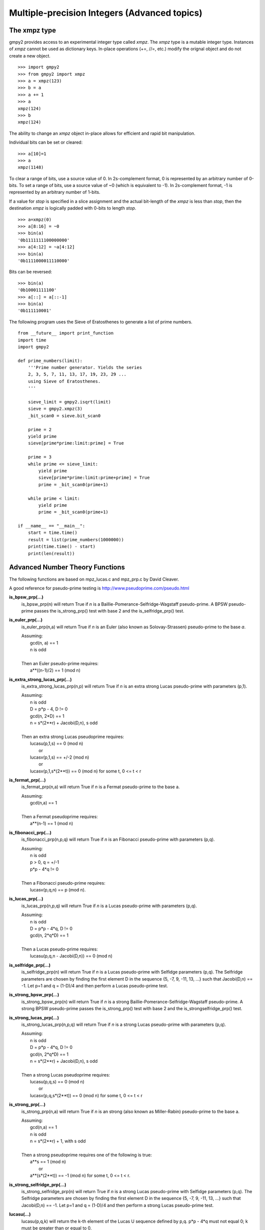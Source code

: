 Multiple-precision Integers (Advanced topics)
=============================================

The xmpz type
-------------

gmpy2 provides access to an experimental integer type called *xmpz*. The
*xmpz* type is a mutable integer type. Instances of *xmpz* cannot be used as
dictionary keys. In-place operations (+=, //=, etc.) modify the orignal object
and do not create a new object.

::

    >>> import gmpy2
    >>> from gmpy2 import xmpz
    >>> a = xmpz(123)
    >>> b = a
    >>> a += 1
    >>> a
    xmpz(124)
    >>> b
    xmpz(124)

The ability to change an *xmpz* object in-place allows for efficient and rapid
bit manipulation.

Individual bits can be set or cleared::

    >>> a[10]=1
    >>> a
    xmpz(1148)

To clear a range of bits, use a source value of 0. In 2s-complement format, 0
is represented by an arbitrary number of 0-bits. To set a range of bits, use
a source value of ~0 (which is equivalent to -1). In 2s-complement format, -1
is represented by an arbitrary number of 1-bits.

If a value for *stop* is specified in a slice assignment and the actual
bit-length of the *xmpz* is less than *stop*, then the destination *xmpz* is
logically padded with 0-bits to length *stop*.

::

    >>> a=xmpz(0)
    >>> a[8:16] = ~0
    >>> bin(a)
    '0b1111111100000000'
    >>> a[4:12] = ~a[4:12]
    >>> bin(a)
    '0b1111000011110000'

Bits can be reversed::

    >>> bin(a)
    '0b10001111100'
    >>> a[::] = a[::-1]
    >>> bin(a)
    '0b111110001'

The following program uses the Sieve of Eratosthenes to generate a list of
prime numbers.

::

    from __future__ import print_function
    import time
    import gmpy2

    def prime_numbers(limit):
        '''Prime number generator. Yields the series
        2, 3, 5, 7, 11, 13, 17, 19, 23, 29 ...
        using Sieve of Eratosthenes.
        '''

        sieve_limit = gmpy2.isqrt(limit)
        sieve = gmpy2.xmpz(3)
        _bit_scan0 = sieve.bit_scan0

        prime = 2
        yield prime
        sieve[prime*prime:limit:prime] = True

        prime = 3
        while prime <= sieve_limit:
            yield prime
            sieve[prime*prime:limit:prime+prime] = True
            prime = _bit_scan0(prime+1)

        while prime < limit:
            yield prime
            prime = _bit_scan0(prime+1)

    if __name__ == "__main__":
        start = time.time()
        result = list(prime_numbers(1000000))
        print(time.time() - start)
        print(len(result))


Advanced Number Theory Functions
--------------------------------

The following functions are based on mpz_lucas.c and mpz_prp.c by David
Cleaver.

A good reference for pseudo-prime testing is
http://www.pseudoprime.com/pseudo.html

**is_bpsw_prp(...)**
    is_bpsw_prp(n) will return True if *n* is a Baillie-Pomerance-Selfridge-Wagstaff
    pseudo-prime. A BPSW pseudo-prime passes the is_strong_prp() test with base
    2 and the is_selfridge_prp() test.

**is_euler_prp(...)**
    is_euler_prp(n,a) will return True if *n* is an Euler (also known as
    Solovay-Strassen) pseudo-prime to the base *a*.

    | Assuming:
    |     gcd(n, a) == 1
    |     n is odd
    |
    | Then an Euler pseudo-prime requires:
    |    a**((n-1)/2) == 1 (mod n)

**is_extra_strong_lucas_prp(...)**
    is_extra_strong_lucas_prp(n,p) will return True if *n* is an extra strong
    Lucas pseudo-prime with parameters (p,1).

    | Assuming:
    |     n is odd
    |     D = p*p - 4, D != 0
    |     gcd(n, 2*D) == 1
    |     n = s*(2**r) + Jacobi(D,n), s odd
    |
    | Then an extra strong Lucas pseudoprime requires:
    |     lucasu(p,1,s) == 0 (mod n)
    |      or
    |     lucasv(p,1,s) == +/-2 (mod n)
    |      or
    |     lucasv(p,1,s*(2**t)) == 0 (mod n) for some t, 0 <= t < r

**is_fermat_prp(...)**
    is_fermat_prp(n,a) will return True if *n* is a Fermat pseudo-prime to the
    base a.

    | Assuming:
    |     gcd(n,a) == 1
    |
    | Then a Fermat pseudoprime requires:
    |     a**(n-1) == 1 (mod n)

**is_fibonacci_prp(...)**
    is_fibonacci_prp(n,p,q) will return True if *n* is an Fibonacci
    pseudo-prime with parameters (p,q).

    | Assuming:
    |     n is odd
    |     p > 0, q = +/-1
    |     p*p - 4*q != 0
    |
    | Then a Fibonacci pseudo-prime requires:
    |     lucasv(p,q,n) == p (mod n).

**is_lucas_prp(...)**
    is_lucas_prp(n,p,q) will return True if *n* is a Lucas pseudo-prime with
    parameters (p,q).

    | Assuming:
    |     n is odd
    |     D = p*p - 4*q, D != 0
    |     gcd(n, 2*q*D) == 1
    |
    | Then a Lucas pseudo-prime requires:
    |     lucasu(p,q,n - Jacobi(D,n)) == 0 (mod n)

**is_selfridge_prp(...)**
    is_selfridge_prp(n) will return True if *n* is a Lucas pseudo-prime with
    Selfidge parameters (p,q). The Selfridge parameters are chosen by finding
    the first element D in the sequence {5, -7, 9, -11, 13, ...} such that
    Jacobi(D,n) == -1. Let p=1 and q = (1-D)/4 and then perform a Lucas
    pseudo-prime test.

**is_strong_bpsw_prp(...)**
    is_strong_bpsw_prp(n) will return True if *n* is a strong
    Baillie-Pomerance-Selfridge-Wagstaff pseudo-prime. A strong BPSW
    pseudo-prime passes the is_strong_prp() test with base 2 and the
    is_strongselfridge_prp() test.

**is_strong_lucas_prp(...)**
    is_strong_lucas_prp(n,p,q) will return True if *n* is a strong Lucas
    pseudo-prime with parameters (p,q).

    | Assuming:
    |     n is odd
    |     D = p*p - 4*q, D != 0
    |     gcd(n, 2*q*D) == 1
    |     n = s*(2**r) + Jacobi(D,n), s odd
    |
    | Then a strong Lucas pseudoprime requires:
    |     lucasu(p,q,s) == 0 (mod n)
    |      or
    |     lucasv(p,q,s*(2**t)) == 0 (mod n) for some t, 0 <= t < r

**is_strong_prp(...)**
    is_strong_prp(n,a) will return True if *n* is an strong (also known as
    Miller-Rabin) pseudo-prime to the base a.

    | Assuming:
    |     gcd(n,a) == 1
    |     n is odd
    |     n = s*(2**r) + 1, with s odd
    |
    | Then a strong pseudoprime requires one of the following is true:
    |     a**s == 1 (mod n)
    |      or
    |     a**(s*(2**t)) == -1 (mod n) for some t, 0 <= t < r.

**is_strong_selfridge_prp(...)**
    is_strong_selfridge_prp(n) will return True if *n* is a strong Lucas
    pseudo-prime with Selfidge parameters (p,q). The Selfridge parameters are
    chosen by finding the first element D in the sequence
    {5, -7, 9, -11, 13, ...} such that Jacobi(D,n) == -1. Let p=1 and
    q = (1-D)/4 and then perform a strong Lucas pseudo-prime test.

**lucasu(...)**
    lucasu(p,q,k) will return the k-th element of the Lucas U sequence defined
    by p,q. p*p - 4*q must not equal 0; k must be greater than or equal to 0.

**lucasu_mod(...)**
    lucasu_mod(p,q,k,n) will return the k-th element of the Lucas U sequence
    defined by p,q (mod n). p*p - 4*q must not equal 0; k must be greater than
    or equal to 0; n must be greater than 0.

**lucasv(...)**
    lucasv(p,q,k) will return the k-th element of the Lucas V sequence defined
    by parameters (p,q). p*p - 4*q must not equal 0; k must be greater than or
    equal to 0.

**lucasv_mod(...)**
    lucasv_mod(p,q,k,n) will return the k-th element of the Lucas V sequence
    defined by parameters (p,q) (mod n). p*p - 4*q must not equal 0; k must be
    greater than or equal to 0; n must be greater than 0.


